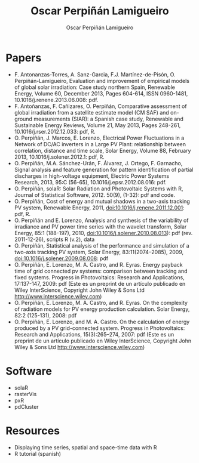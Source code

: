 #+TITLE: Oscar Perpiñán Lamigueiro
#+DESCRIPTION: My Webpage
#+AUTHOR: Oscar Perpiñán Lamigueiro
#+OPTIONS:   num:nil toc:nil ^:nil
#+STYLE:    <link rel="stylesheet" type="text/css" href="styles.css" />


* Papers

- F. Antonanzas-Torres, A. Sanz-Garcia, F.J. Martínez-de-Pisón, O. Perpiñán-Lamigueiro, Evaluation and improvement of empirical models of global solar irradiation: Case study northern Spain, Renewable Energy, Volume 60, December 2013, Pages 604-614, ISSN 0960-1481, 10.1016/j.renene.2013.06.008: pdf.
- F. Antoñanzas, F. Cañizares, O. Perpiñán, Comparative assessment of global irradiation from a satellite estimate model (CM SAF) and on-ground measurements (SIAR): a Spanish case study, Renewable and Sustainable Energy Reviews, Volume 21, May 2013, Pages 248-261, 10.1016/j.rser.2012.12.033: pdf, R.
- O. Perpiñán, J. Marcos, E. Lorenzo, Electrical Power Fluctuations in a Network of DC/AC inverters in a Large PV Plant: relationship between correlation, distance and time scale, Solar Energy, Volume 88, February 2013, 10.1016/j.solener.2012.1: pdf, R.
- O. Perpiñán, M.A. Sánchez-Urán, F. Álvarez, J. Ortego, F. Garnacho, Signal analysis and feature generation for pattern identification of partial discharges in high-voltage equipment, Electric Power Systems Research, 2013, 95:C (56-65), 10.1016/j.epsr.2012.08.016: pdf.
- O. Perpiñán, solaR: Solar Radiation and Photovoltaic Systems with R, Journal of Statistical Software, 2012. 50(9), (1-32): pdf and code.
- O. Perpiñán, Cost of energy and mutual shadows in a two-axis tracking PV system, Renewable Energy, 2011, doi:10.1016/j.renene.2011.12.001: pdf, R.
- O. Perpiñán and E. Lorenzo, Analysis and synthesis of the variability of irradiance and PV power time series with the wavelet transform, Solar Energy, 85:1 (188-197), 2010, doi:10.1016/j.solener.2010.08.013): pdf (rev. 2011-12-26), scripts R (v.2), data
- O. Perpiñán, Statistical analysis of the performance and simulation of a two-axis tracking PV system, Solar Energy, 83:11(2074–2085), 2009, doi:10.1016/j.solener.2009.08.008: pdf
- O. Perpiñán, E. Lorenzo, M. A. Castro, and  R. Eyras. Energy payback time of grid connected pv systems: comparison between tracking and fixed systems. Progress in Photovoltaics: Research and Applications, 17:137-147, 2009: pdf (Este es un preprint de un artículo publicado en  Wiley InterScience, Copyright John Wiley & Sons Ltd http://www.interscience.wiley.com)
- O. Perpiñán, E. Lorenzo, M. A. Castro, and  R. Eyras. On the complexity of radiation models for PV energy production calculation. Solar Energy, 82:2 (125-131), 2008: pdf
- O. Perpiñán, E. Lorenzo, and  M. A. Castro. On the calculation of energy produced by a PV grid-connected system. Progress in Photovoltaics: Research and Applications, 15(3):265–274, 2007: pdf (Este es un preprint de un artículo publicado en  Wiley InterScience, Copyright John Wiley & Sons Ltd http://www.interscience.wiley.com)

* Software

- solaR
- rasterVis
- pxR
- pdCluster

* Resources

- Displaying time series, spatial and space-time data with R
- R tutorial (spanish)
